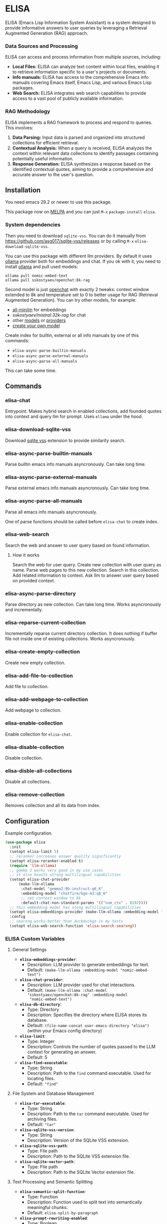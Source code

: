 * ELISA

[[http://www.gnu.org/licenses/gpl-3.0.txt][file:https://img.shields.io/badge/license-GPL_3-green.svg]]
[[https://melpa.org/#/elisa][file:https://melpa.org/packages/elisa-badge.svg]]

ELISA (Emacs Lisp Information System Assistant) is a system designed
to provide informative answers to user queries by leveraging a
Retrieval Augmented Generation (RAG) approach.

*** Data Sources and Processing

ELISA can access and process information from multiple sources,
including:

+ *Local Files:* ELISA can analyze text content within local files,
  enabling it to retrieve information specific to a user's projects or
  documents.
+ *Info manuals:* ELISA has access to the comprehensive Emacs info
  manuals covering Emacs itself, Emacs Lisp, and various Emacs Lisp
  packages.
+ *Web Search:* ELISA integrates web search capabilities to provide
  access to a vast pool of publicly available information.

*** RAG Methodology

ELISA implements a RAG framework to process and respond to queries. This
involves:

1. *Data Parsing:* Input data is parsed and organized into structured
   collections for efficient retrieval.
2. *Contextual Analysis:* When a query is received, ELISA analyzes the
   context within relevant data collections to identify passages
   containing potentially useful information.
3. *Response Generation:* ELISA synthesizes a response based on the
   identified contextual quotes, aiming to provide a comprehensive and
   accurate answer to the user's question.

** Installation

You need emacs 29.2 or newer to use this package.

This package now on [[https://melpa.org/#/getting-started][MELPA]] and you can just ~M-x~ ~package-install~
~elisa~.

*** System dependencies

Then you need to download ~sqlite-vss~. You can do it manually from
https://github.com/asg017/sqlite-vss/releases or by calling ~M-x~
~elisa-download-sqlite-vss~.

You can use this package with different llm providers. By default it
uses [[https://github.com/jmorganca/ollama][ollama]] provider both for embeddings and chat. If you ok with it,
you need to install [[https://github.com/jmorganca/ollama][ollama]] and pull used models:

#+begin_src shell
  ollama pull nomic-embed-text
  ollama pull sskostyaev/openchat:8k-rag
#+end_src

Second model is just [[https://ollama.com/library/openchat][openchat]] with exactly 2 tweaks: context window
extended to 8k and temperature set to 0 to better usage for RAG
(Retrieval Augmented Generation). You can try other models, for
example:
- [[https://ollama.com/library/all-minilm][all-minilm]] for embeddings
- [[sskostyaev/mistral:32k-rag][sskostyaev/mistral:32k-rag]] for chat
- other [[https://ollama.com/library][models]] or [[https://github.com/ahyatt/llm?tab=readme-ov-file#setting-up-providers][providers]]
- [[https://github.com/ollama/ollama?tab=readme-ov-file#create-a-model][create your own model]]

Create index for builtin, external or all info manuals by one of this
commands:
- ~elisa-async-parse-builtin-manuals~
- ~elisa-async-parse-external-manuals~
- ~elisa-async-parse-all-manuals~

This can take some time.

** Commands

*** elisa-chat

Entrypoint. Makes hybrid search in enabled collections, add founded
quotes into context and query llm for prompt. Uses ~ellama~ under the
hood.

*** elisa-download-sqlite-vss

Download [[https://github.com/asg017/sqlite-vss][sqlite vss]] extension to provide similarity search.

*** elisa-async-parse-builtin-manuals

Parse builtin emacs info manuals asyncronously. Can take long time.

*** elisa-async-parse-external-manuals

Parse external emacs info manuals asyncronously. Can take long time.

*** elisa-async-parse-all-manuals

Parse all emacs info manuals asyncronously.

One of parse functions should be called before ~elisa-chat~ to create
index.

*** elisa-web-search

Search the web and answer to user query based on found information.

**** How it works

Search the web for user query. Create new collection with user query
as name. Parse web pages to this new collection. Search in this
collection. Add related information to context. Ask llm to answer user
query based on provided context.

*** elisa-async-parse-directory

Parse directory as new collection. Can take long time. Works
asyncronously and incrementally.

*** elisa-reparse-current-collection

Incrementally reparse current directory collection.
It does nothing if buffer file not inside one of existing collections.
Works asyncronously.

*** elisa-create-empty-collection

Create new empty collection.

*** elisa-add-file-to-collection

Add file to collection.

*** elisa-add-webpage-to-collection

Add webpage to collection.

*** elisa-enable-collection

Enable collection for ~elisa-chat~.

*** elisa-disable-collection

Disable collection.

*** elisa-disble-all-collections

Disable all collections.

*** elisa-remove-collection

Removes collection and all its data from index.

** Configuration

Example configuration.

#+begin_src emacs-lisp
  (use-package elisa
    :init
    (setopt elisa-limit 5)
    ;; reranker increases answer quality significantly
    (setopt elisa-reranker-enabled t)
    (require 'llm-ollama)
    ;; gemma 2 works very good in my use cases
    ;; it also boasts strong multilingual capabilities
    (setopt elisa-chat-provider
	    (make-llm-ollama
	     :chat-model "gemma2:9b-instruct-q6_K"
	     :embedding-model "chatfire/bge-m3:q8_0"
	     ;; set context window to 8k
	     :default-chat-non-standard-params '(("num_ctx" . 8192))))
    ;; this embedding model has stong multilingual capabilities
    (setopt elisa-embeddings-provider (make-llm-ollama :embedding-model "chatfire/bge-m3:q8_0"))
    :config
    ;; searxng works better than duckduckgo in my tests
    (setopt elisa-web-search-function 'elisa-search-searxng))
#+end_src

***  ELISA Custom Variables

**** General Settings

+ *~elisa-embeddings-provider~*:
    * Description: LLM provider to generate embeddings for text.
    * Default: ~(make-llm-ollama :embedding-model "nomic-embed-text")~

+ *~elisa-chat-provider~*:
    * Description: LLM provider used for chat interactions.
    * Default: ~(make-llm-ollama :chat-model "sskostyaev/openchat:8k-rag" :embedding-model
      "nomic-embed-text")~

+ *~elisa-db-directory~*:
    * Type: Directory
    * Description: Specifies the directory where ELISA stores its database.
    * Default: ~(file-name-concat user-emacs-directory "elisa")~ (within your Emacs config
      directory)

+ *~elisa-limit~*:
    * Type: Integer
    * Description: Controls the number of quotes passed to the LLM context for generating an
      answer.
    * Default: 5

+ *~elisa-find-executable~*:
    * Type: String
    * Description: Path to the ~find~ command executable. Used for locating files.
    * Default: ~"find"~

**** File System and Database Management

+ *~elisa-tar-executable~*:
    * Type: String
    * Description: Path to the ~tar~ command executable. Used for archiving files.
    * Default: ~"tar"~

+ *~elisa-sqlite-vss-version~*:
    * Type: String
    * Description: Version of the SQLite VSS extension.

+ *~elisa-sqlite-vss-path~*:
    * Type: File path
    * Description: Path to the SQLite VSS extension file.

+ *~elisa-sqlite-vector-path~*:
    * Type: File path
    * Description: Path to the SQLite Vector extension file.

**** Text Processing and Semantic Splitting

+ *~elisa-semantic-split-function~*:
    * Type: Function
    * Description:  Function used to split text into semantically meaningful chunks.
    * Default: ~elisa-split-by-paragraph~

+ *~elisa-prompt-rewriting-enabled~*:
    * Type: Boolean
    * Description: Enables or disables prompt rewriting for better retrieving.
    * Default: ~t~ (enabled)

+ *~elisa-chat-prompt-template~*:
    * Type: String
    * Description: Template used for constructing the chat prompt.

+ *~elisa-rewrite-prompt-template~*:
    * Type: String
    * Description: Template used for rewriting prompts for better retrieval.

**** Web Search and Integration

+ *~elisa-searxng-url~*:
    * Type: String
    * Description: URL of your SearXNG instance.
    * Default: ~"http://localhost:8080/"~

+ *~elisa-pandoc-executable~*:
    * Type: String
    * Description: Path to the ~pandoc~ command executable. Used for converting documents to text.
    * Default: ~"pandoc"~

+ *~elisa-webpage-extraction-function~*:
    * Type: Function
    * Description: Function used to extract the content from a webpage.
    * Default: ~elisa-get-webpage-buffer~

+ *~elisa-web-search-function~*:
    * Type: Function
    * Description: Function responsible for performing web searches using the provided prompt.
    * Default: ~elisa-search-duckduckgo~

+ *~elisa-web-pages-limit~*:
    * Type: Integer
    * Description: Maximum number of web pages to parse during a search.
    * Default: 10

**** Reranking

+ *~elisa-breakpoint-threshold-amount~*:
    * Type: Float
    * Description: Threshold used for controlling the granularity of semantic splitting.
    * Default: 0.4

+ *~elisa-reranker-enabled~*:
    * Type: Boolean
    * Description: Enables or disables reranking, which can improve retrieval quality by ranking
      retrieved quotes based on relevance.
    * Default: ~nil~ (not set)

+ *~elisa-reranker-url~*:
    * Type: String
    * Description: URL of the reranking service.
    * Default: ~"http://127.0.0.1:8787/"~

+ *~elisa-reranker-similarity-threshold~*:
    * Type: Float
    * Description: Similarity threshold for reranking. Quotes below this threshold will be filtered
      out. If not set all ~ellama-limit~ quotes will be added to context.
    * Default: 0

+ *~elisa-reranker-limit~*:
    * Type: Integer
    * Description: Number of quotes to send to the reranker.
    * Default: 20

**** File Parsing and Exclusion

+ *~elisa-ignore-patterns-files~*:
    * Type: List of strings
    * Description: List of file name patterns (e.g., ~.gitignore~) used to ignore files during
      parsing.
    * Default: ~(".gitignore" ".ignore" ".rgignore")~

+ *~elisa-ignore-invisible-files~*:
    * Type: Boolean
    * Description: Toggles whether invisible files and directories should be ignored during
      parsing.
    * Default: ~t~ (true)

**** ELISA Chat Collections

+ *~elisa-enabled-collections~*:
    * Type: List of strings
    * Description: Specifies which collections are enabled for chat interactions.
    * Default: ~("builtin manuals" "external manuals")~

** Contributions

To contribute, submit a pull request or report a bug. This library is
planned to be part of GNU ELPA; major contributions must be from
someone with FSF papers. Alternatively, you can write a module and
share it on a different archive like MELPA.
